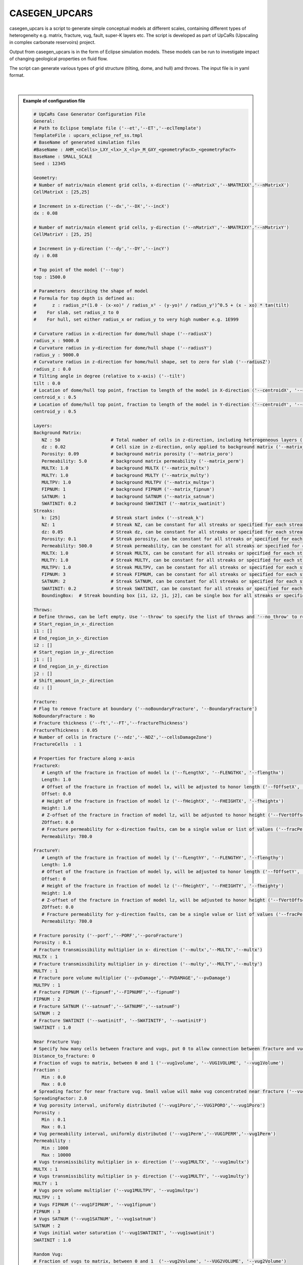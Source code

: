 
CASEGEN_UPCARS
==============

casegen_upcars is a script to generate simple conceptual models at different
scales, containing different types of heterogeneity e.g. matrix, fracture, vug,
fault, super-K layers etc. The script is developed as part of UpCaRs (Upscaling
in complex carbonate reservoirs) project.

Output from casegen_upcars is in the form of Eclipse simulation models. These
models can be run to investigate impact of changing geological properties on
fluid flow.

The script can generate various types of grid structure (tilting, dome, and
hull) amd throws. The input file is in yaml format.

.. figure:: images/casegen_upcars_geometry.png
   :align: center
   :width: 90%

|  

.. admonition:: Example of configuration file
   :class: dropdown

   .. code:: yaml

      # UpCaRs Case Generator Configuration File
      General:
      # Path to Eclipse template file ('--et','--ET','--eclTemplate')
      TemplateFile : upcars_eclipse_ref_ss.tmpl
      # BaseName of generated simulation files
      #BaseName : AHM_<nCells>_LXY_<lx>_X_<ly>_M_GXY_<geometryFacX>_<geometryFacY>
      BaseName : SMALL_SCALE
      Seed : 12345

      Geometry:
      # Number of matrix/main element grid cells, x-direction ('--nMatrixX','--NMATRIXX','--nMatrixX')
      CellMatrixX : [25,25]

      # Increment in x-direction ('--dx','--DX','--incX')
      dx : 0.08

      # Number of matrix/main element grid cells, y-direction ('--nMatrixY','--NMATRIXY','--nMatrixY')
      CellMatrixY : [25, 25]

      # Increment in y-direction ('--dy','--DY','--incY')
      dy : 0.08

      # Top point of the model ('--top')
      top : 1500.0

      # Parameters  describing the shape of model
      # Formula for top depth is defined as:
      #      z : radius_z*(1.0 - (x-xo)² / radius_x² - (y-yo)² / radius_y²)^0.5 + (x - xo) * tan(tilt)
      #    For slab, set radius_z to 0
      #    For hull, set either radius_x or radius_y to very high number e.g. 1E999

      # Curvature radius in x-direction for dome/hull shape ('--radiusX')
      radius_x : 9000.0
      # Curvature radius in y-direction for dome/hull shape ('--radiusY')
      radius_y : 9000.0
      # Curvature radius in z-direction for home/hull shape, set to zero for slab ('--radiusZ')
      radius_z : 0.0
      # Tilting angle in degree (relative to x-axis) ('--tilt')
      tilt : 0.0
      # Location of dome/hull top point, fraction to length of the model in X-direction ('--centroidX', '--centroid_x')
      centroid_x : 0.5
      # Location of dome/hull top point, fraction to length of the model in Y-direction ('--centroidY', '--centroid_y')
      centroid_y : 0.5

      Layers:
      Background Matrix:
         NZ : 50                   # Total number of cells in z-direction, including heterogeneous layers ('--matrix_nz)
         dz : 0.02                 # Cell size in z-direction, only applied to background matrix ('--matrix_dz')
         Porosity: 0.09            # background matrix porosity ('--matrix_poro')
         Permeability: 5.0         # background matrix permeability ('--matrix_perm')
         MULTX: 1.0                # background MULTX ('--matrix_multx')
         MULTY: 1.0                # background MULTY ('--matrix_multy')
         MULTPV: 1.0               # background MULTPV ('--matrix_multpv')
         FIPNUM: 1                 # background FIPNUM ('--matrix_fipnum')
         SATNUM: 1                 # background SATNUM ('--matrix_satnum')
         SWATINIT: 0.2             # background SWATINIT ('--matrix_swatinit')
      Streaks:
         k: [25]                   # Streak start index ('--streak_k')
         NZ: 1                     # Streak NZ, can be constant for all streaks or specified for each streak ('--streak_nz')
         dz: 0.05                  # Streak dz, can be constant for all streaks or specified for each streak ('--streak_dz')
         Porosity: 0.1             # Streak porosity, can be constant for all streaks or specified for each streak ('--streak_poro')
         Permeability: 500.0       # Streak permeability, can be constant for all streaks or specified for each streak ('-streak_perm')
         MULTX: 1.0                # Streak MULTX, can be constant for all streaks or specified for each streak ('--streak_multx')
         MULTY: 1.0                # Streak MULTY, can be constant for all streaks or specified for each streak ('--streak_multy')
         MULTPV: 1.0               # Streak MULTPV, can be constant for all streaks or specified for each streak ('--streak_multpv')
         FIPNUM: 3                 # Streak FIPNUM, can be constant for all streaks or specified for each streak ('--streak_fipnum')
         SATNUM: 2                 # Streak SATNUM, can be constant for all streaks or specified for each streak ('--streak_satnum')
         SWATINIT: 0.2             # Streak SWATINIT, can be constant for all streaks or specified for each streak ('--streak_swatinit')
         BoundingBox:  # Streak bounding box [i1, i2, j1, j2], can be single box for all streaks or specified for each streak

      Throws:
      # Define throws, can be left empty. Use '--throw' to specify the list of throws and '--no_throw' to remove all specified throws
      # Start_region_in_x-_direction
      i1 : []
      # End_region_in_x-_direction
      i2 : []
      # Start_region in_y-_direction
      j1 : []
      # End_region_in_y-_direction
      j2 : []
      # Shift_amount_in_z-_direction
      dz : []

      Fracture:
      # Flag to remove fracture at boundary ('--noBoundaryFracture', '--BoundaryFracture')
      NoBoundaryFracture : No
      # Fracture thickness ('--ft','--FT','--fractureThickness')
      FractureThickness : 0.05
      # Number of cells in fracture ('--ndz','--NDZ','--cellsDamageZone')
      FractureCells  : 1

      # Properties for fracture along x-axis
      FractureX:
         # Length of the fracture in fraction of model lx ('--fLengthX', '--FLENGTHX', '--flengthx')
         Length: 1.0
         # Offset of the fracture in fraction of model lx, will be adjusted to honor length ('--fOffsetX', '--FOFFSETX', '--foffsetx')
         Offset: 0.0
         # Height of the fracture in fraction of model lz ('--fHeightX', '--FHEIGHTX', '--fheightx')
         Height: 1.0
         # Z-offset of the fracture in fraction of model lz, will be adjusted to honor height ('--fVertOffsetX', '--FVERTOFFSETX', '--fvertoffsetx')
         ZOffset: 0.0
         # Fracture permeability for x-direction faults, can be a single value or list of values ('--fracPermX', '--FRACPERMX', '--fracpermx')
         Permeability: 780.0

      FractureY:
         # Length of the fracture in fraction of model ly ('--fLengthY', '--FLENGTHY', '--flengthy')
         Length: 1.0
         # Offset of the fracture in fraction of model ly, will be adjusted to honor length ('--fOffsetY', '--FOFFSETY', '--foffsety')
         Offset: 0
         # Height of the fracture in fraction of model lz ('--fHeightY', '--FHEIGHTY', '--fheighty')
         Height: 1.0
         # Z-offset of the fracture in fraction of model lz, will be adjusted to honor height ('--fVertOffsetY', '--FVERTOFFSETY', '--fvertoffsety')
         ZOffset: 0.0
         # Fracture permeability for y-direction faults, can be a single value or list of values ('--fracPermY', '--FRACPERMY', '--fracpermy')
         Permeability: 780.0

      # Fracture porosity ('--porf','--PORF','--poroFracture')
      Porosity : 0.1
      # Fracture transmissibility multiplier in x- direction ('--multx','--MULTX','--multx')
      MULTX : 1
      # Fracture transmissibility multiplier in y- direction ('--multy','--MULTY','--multy')
      MULTY : 1
      # Fracture pore volume multiplier ('--pvDamage','--PVDAMAGE','--pvDamage')
      MULTPV : 1
      # Fracture FIPNUM ('--fipnumf','--FIPNUMF','--fipnumF')
      FIPNUM : 2
      # Fracture SATNUM ('--satnumf','--SATNUMF','--satnumF')
      SATNUM : 2
      # Fracture SWATINIT ('--swatinitf', '--SWATINITF', '--swatinitF')
      SWATINIT : 1.0

      Near Fracture Vug:
      # Specify how many cells between fracture and vugs, put 0 to allow connection between fracture and vugs
      Distance_to_fracture: 0
      # Fraction of vugs to matrix, between 0 and 1 ('--vug1volume', '--VUG1VOLUME', '--vug1Volume')
      Fraction :
         Min : 0.0
         Max : 0.0
      # Spreading factor for near fracture vug. Small value will make vug concentrated near fracture ('--vug1Spread', '--VUG1SPREAD','--vug1_spread')
      SpreadingFactor: 2.0
      # Vug porosity interval, uniformly distributed ('--vug1Poro','--VUG1PORO','--vug1Poro')
      Porosity :
         Min : 0.1
         Max : 0.1
      # Vug permeability interval, uniformly distributed ('--vug1Perm','--VUG1PERM','--vug1Perm')
      Permeability :
         Min : 1000
         Max : 10000
      # Vugs transmissibility multiplier in x- direction ('--vug1MULTX', '--vug1multx')
      MULTX : 1
      # Vugs transmissibility multiplier in y- direction ('--vug1MULTY', '--vug1multy')
      MULTY : 1
      # Vugs pore volume multiplier ('--vug1MULTPV', '--vug1multpv')
      MULTPV : 1
      # Vugs FIPNUM ('--vug1FIPNUM', '--vug1fipnum')
      FIPNUM : 3
      # Vugs SATNUM ('--vug1SATNUM', '--vug1satnum')
      SATNUM : 2
      # Vugs initial water saturation ('--vug1SWATINIT', '--vug1swatinit')
      SWATINIT : 1.0

      Random Vug:
      # Fraction of vugs to matrix, between 0 and 1  ('--vug2Volume', '--VUG2VOLUME', '--vug2Volume')
      Fraction :
         Min : 0.0
         Max : 0.0
      # Vug porosity interval, uniformly distributed ('--vug2Poro','--VUG2PORO','--vug2Poro')
      Porosity :
         Min : 0.1
         Max : 0.1
      # Vug permeability interval, uniformly distributed ('--vug2Perm','--VUG2PERM','--vug2Perm')
      Permeability :
         Min : 1000.0
         Max : 10000.0
      # Vugs transmissibility multiplier in x- direction ('--vug2MULTX', '--vug2multx')
      MULTX : 1.0
      # Vugs transmissibility multiplier in y- direction ('--vug2MULTY', '--vug2multy')
      MULTY : 1.0
      # Vugs pore volume multiplier ('--vug2MULTPV', '--vug2multpv')
      MULTPV : 1.0
      # Vugs FIPNUM ('--vug2FIPNUM', '--vug2fipnum')
      FIPNUM : 4
      # Vugs SATNUM ('--vug2SATNUM', '--vug2satnum')
      SATNUM : 2
      # Vugs initial water saturation.('--vug2SWATINIT', '--vug2swatinit')
      SWATINIT : 1.0

      Near Streak Vug:
      # Specify how many cells between streak and vug, put 0 to allow connection between streak and vugs
      Distance_to_streak: 1
      # Fraction of vugs to matrix, between 0 and 1 ('--vug3volume', '--VUG3VOLUME', '--vug3Volume')
      Fraction :
         Min :  0.0
         Max : 0.0
      # Spreading factor for near fracture vug. Small value will make vug concentrated near fracture ('--vug3Spread', '--VUG3SPREAD','--vug3_spread')
      SpreadingFactor: 2.0
      # Vug porosity interval, uniformly distributed ('--vug3Poro','--VUG3PORO','--vug3Poro')
      Porosity :
         Min : 0.1
         Max : 0.1
      # Vug permeability interval, uniformly distributed ('--vug3Perm','--VUG3PERM','--vug3Perm')
      Permeability :
         Min : 1000
         Max : 10000
      # Vugs transmissibility multiplier in x- direction ('--vug3MULTX', '--vug3multx')
      MULTX : 1
      # Vugs transmissibility multiplier in y- direction ('--vug3MULTY', '--vug3multy')
      MULTY : 1
      # Vugs pore volume multiplier ('--vug3MULTPV', '--vug3multpv')
      MULTPV : 1
      # Vugs FIPNUM ('--vug3FIPNUM', '--vug3fipnum')
      FIPNUM : 4
      # Vugs SATNUM ('--vug3SATNUM', '--vug3satnum')
      SATNUM : 2
      # Vugs initial water saturation ('--vug3SWATINIT', '--vug3swatinit')
      SWATINIT : 0.0

      Variables:
      # Optional variables that can be used as expression in template file
      # Can be added/changed in command line using ('--var', '--VAR', '--Var')
      # for example --var nx_prod 2

      # Number of perforated blocks for production well in x-direction
      nx_prod : 2
      # Number of perforated blocks for injection well in y-direction
      nx_inj : 3
      # Permeability anisotropy
      kvkh : 1
      # Injection rate
      injRate : 0.01
      # Production rate
      prodRate : 0.01   

There is an ERT workflow which utilized casegen_upcars for sensitivity study.
More information can be found in `wiki page <https://wiki.equinor.com/wiki/index.php/UpCaRs_Upscaling_casegenERT>`_

Command line syntax
-------------------

.. argparse::
   :module: subscript.casegen_upcars.casegen_upcars
   :func: get_parser
   :prog: casegen_upcars

